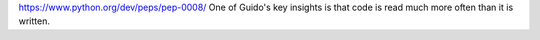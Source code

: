 
https://www.python.org/dev/peps/pep-0008/
One of Guido's key insights is that code is read much more often than it is written.

